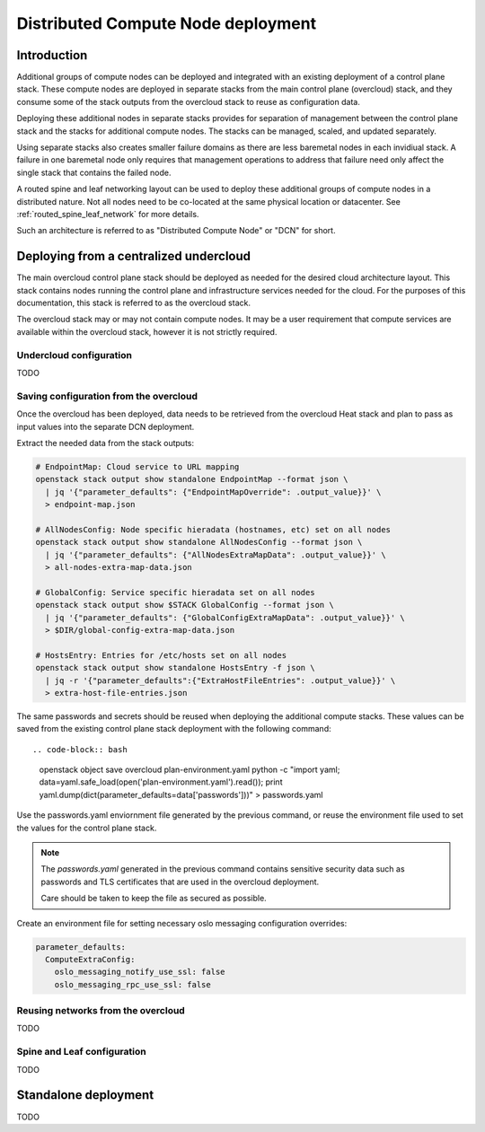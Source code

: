 .. _distributed_compute_node:

Distributed Compute Node deployment
===================================

Introduction
------------
Additional groups of compute nodes can be deployed and integrated with an
existing deployment of a control plane stack. These compute nodes are deployed
in separate stacks from the main control plane (overcloud) stack, and they
consume some of the stack outputs from the overcloud stack to reuse as
configuration data.

Deploying these additional nodes in separate stacks provides for separation of
management between the control plane stack and the stacks for additional compute
nodes. The stacks can be managed, scaled, and updated separately.

Using separate stacks also creates smaller failure domains as there are less
baremetal nodes in each invidiual stack. A failure in one baremetal node only
requires that management operations to address that failure need only affect
the single stack that contains the failed node.

A routed spine and leaf networking layout can be used to deploy these
additional groups of compute nodes in a distributed nature. Not all nodes need
to be co-located at the same physical location or datacenter. See
:ref:`routed_spine_leaf_network` for more details.

Such an architecture is referred to as "Distributed Compute Node" or "DCN" for
short.


Deploying from a centralized undercloud
---------------------------------------
The main overcloud control plane stack should be deployed as needed for the
desired cloud architecture layout. This stack contains nodes running the
control plane and infrastructure services needed for the cloud. For the
purposes of this documentation, this stack is referred to as the overcloud
stack.

The overcloud stack may or may not contain compute nodes. It may be a user
requirement that compute services are available within the overcloud stack,
however it is not strictly required.

Undercloud configuration
^^^^^^^^^^^^^^^^^^^^^^^^
TODO

Saving configuration from the overcloud
^^^^^^^^^^^^^^^^^^^^^^^^^^^^^^^^^^^^^^^
Once the overcloud has been deployed, data needs to be retrieved
from the overcloud Heat stack and plan to pass as input values into the
separate DCN deployment.

Extract the needed data from the stack outputs:

.. code-block:: bash

  # EndpointMap: Cloud service to URL mapping
  openstack stack output show standalone EndpointMap --format json \
    | jq '{"parameter_defaults": {"EndpointMapOverride": .output_value}}' \
    > endpoint-map.json

  # AllNodesConfig: Node specific hieradata (hostnames, etc) set on all nodes
  openstack stack output show standalone AllNodesConfig --format json \
    | jq '{"parameter_defaults": {"AllNodesExtraMapData": .output_value}}' \
    > all-nodes-extra-map-data.json

  # GlobalConfig: Service specific hieradata set on all nodes
  openstack stack output show $STACK GlobalConfig --format json \
    | jq '{"parameter_defaults": {"GlobalConfigExtraMapData": .output_value}}' \
    > $DIR/global-config-extra-map-data.json

  # HostsEntry: Entries for /etc/hosts set on all nodes
  openstack stack output show standalone HostsEntry -f json \
    | jq -r '{"parameter_defaults":{"ExtraHostFileEntries": .output_value}}' \
    > extra-host-file-entries.json

The same passwords and secrets should be reused when deploying the additional
compute stacks. These values can be saved from the existing control plane stack
deployment with the following command::

.. code-block:: bash

  openstack object save overcloud plan-environment.yaml
  python -c "import yaml; data=yaml.safe_load(open('plan-environment.yaml').read()); print yaml.dump(dict(parameter_defaults=data['passwords']))" > passwords.yaml

Use the passwords.yaml enviornment file generated by the previous command, or
reuse the environment file used to set the values for the control plane stack.

.. note::

  The `passwords.yaml` generated in the previous command contains sensitive
  security data such as passwords and TLS certificates that are used in the
  overcloud deployment.

  Care should be taken to keep the file as secured as possible.

Create an environment file for setting necessary oslo messaging configuration
overrides:

.. code-block:: bash

  parameter_defaults:
    ComputeExtraConfig:
      oslo_messaging_notify_use_ssl: false
      oslo_messaging_rpc_use_ssl: false


Reusing networks from the overcloud
^^^^^^^^^^^^^^^^^^^^^^^^^^^^^^^^^^^
TODO

Spine and Leaf configuration
^^^^^^^^^^^^^^^^^^^^^^^^^^^^
TODO


Standalone deployment
---------------------
TODO
